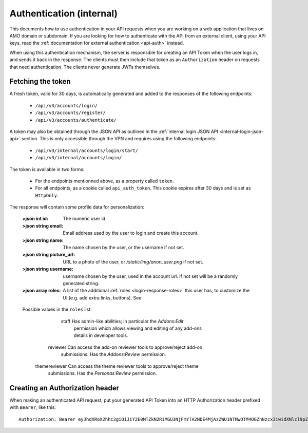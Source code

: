 .. _api-auth-internal:

=========================
Authentication (internal)
=========================

This documents how to use authentication in your API requests when you are
working on a web application that lives on AMO domain or subdomain. If you
are looking for how to authenticate with the API from an external client, using
your API keys, read the :ref:`documentation for external authentication
<api-auth>` instead.

When using this authentication mechanism, the server is responsible for
creating an API Token when the user logs in, and sends it back in
the response. The clients must then include that token as an ``Authorization``
header on requests that need authentication. The clients never generate JWTs
themselves.

Fetching the token
==================

A fresh token, valid for 30 days, is automatically generated and added to the
responses of the following endpoints:

    * ``/api/v3/accounts/login/``
    * ``/api/v3/accounts/register/``
    * ``/api/v3/accounts/authenticate/``

A token may also be obtained through the JSON API as outlined in the
:ref:`internal login JSON API <internal-login-json-api>` section. This is only
accessible through the VPN and requires using the following endpoints:

    * ``/api/v3/internal/accounts/login/start/``
    * ``/api/v3/internal/accounts/login/``

The token is available in two forms:

    * For the endpoints mentionned above, as a property called ``token``.
    * For all endpoints, as a cookie called ``api_auth_token``. This cookie
      expires after 30 days and is set as ``HttpOnly``.

The response will contain some profile data for personalization:

    :>json int id: The numeric user id.
    :>json string email: Email address used by the user to login and create this account.
    :>json string name: The name chosen by the user, or the username if not set.
    :>json string picture_url: URL to a photo of the user, or `/static/img/anon_user.png` if not set.
    :>json string username: username chosen by the user, used in the account url. If not set will be a randomly generated string.
    :>json array roles: A list of the additional :ref:`roles <login-response-roles>` this user has, to customize the UI (e.g. add extra links, buttons).  See 

.. _login-response-roles:

    Possible values in the ``roles`` list:

    ==============  ==========================================================
             Value  Description
    ==============  ==========================================================
             staff  Has admin-like abilities; in particular the `Addons:Edit`
                    permission which allows viewing and editing of any add-ons
                    details in developer tools.
          reviewer  Can access the add-on reviewer tools to approve/reject add-on
                    submissions.  Has the `Addons:Review` permission.
     themereviewer  Can access the theme reviewer tools to approve/reject theme
                    submissions.  Has the `Personas:Review` permission.


Creating an Authorization header
================================

When making an authenticated API request, put your generated API Token into an
HTTP Authorization header prefixed with ``Bearer``, like this::

    Authorization: Bearer eyJhdXRoX2hhc2giOiJiY2E0MTZkN2RiMGU3NjFmYTA2NDE4MjAzZWU1NTMwOTM4OGZhNzcxIiwidXNlcl9pZCI6MTIzNDV9:1cqe2Q:cPMlmz8ejIkutD-gNo3EWU8IfL8
